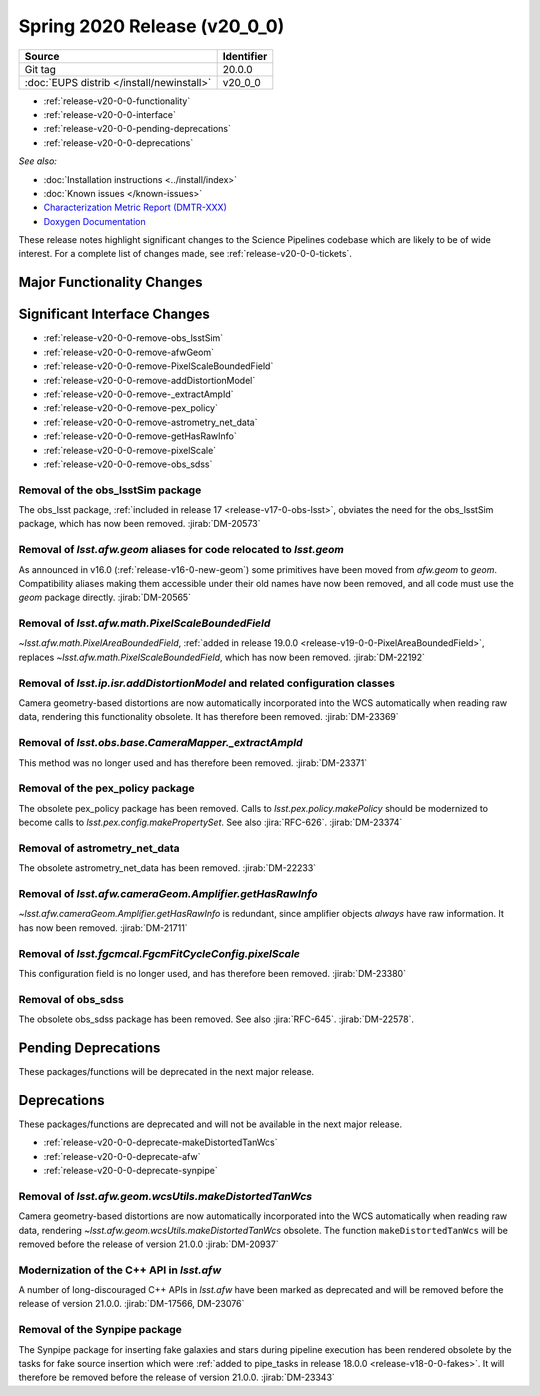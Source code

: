.. _release-v20-0-0:

Spring 2020 Release (v20_0_0)
=============================

+-------------------------------------------+------------+
| Source                                    | Identifier |
+===========================================+============+
| Git tag                                   | 20.0.0     |
+-------------------------------------------+------------+
| :doc:`EUPS distrib </install/newinstall>` | v20\_0\_0  |
+-------------------------------------------+------------+

- :ref:`release-v20-0-0-functionality`
- :ref:`release-v20-0-0-interface`
- :ref:`release-v20-0-0-pending-deprecations`
- :ref:`release-v20-0-0-deprecations`

*See also:*

.. todo::

   Insert link to the CMR when it is available.

.. todo::

   Insert link to Doxygen documentation when the release is frozen.

- :doc:`Installation instructions <../install/index>`
- :doc:`Known issues </known-issues>`
- `Characterization Metric Report (DMTR-XXX) <https://ls.st/DMTR-XXX>`_
- `Doxygen Documentation`__

__ http://doxygen.lsst.codes/stack/doxygen/xlink_master_XXXX/

These release notes highlight significant changes to the Science Pipelines codebase which are likely to be of wide interest.
For a complete list of changes made, see :ref:`release-v20-0-0-tickets`.

.. _release-v20-0-0-functionality:

Major Functionality Changes
---------------------------

.. _release-v20-0-0-interface:

Significant Interface Changes
-----------------------------

- :ref:`release-v20-0-0-remove-obs_lsstSim`
- :ref:`release-v20-0-0-remove-afwGeom`
- :ref:`release-v20-0-0-remove-PixelScaleBoundedField`
- :ref:`release-v20-0-0-remove-addDistortionModel`
- :ref:`release-v20-0-0-remove-_extractAmpId`
- :ref:`release-v20-0-0-remove-pex_policy`
- :ref:`release-v20-0-0-remove-astrometry_net_data`
- :ref:`release-v20-0-0-remove-getHasRawInfo`
- :ref:`release-v20-0-0-remove-pixelScale`
- :ref:`release-v20-0-0-remove-obs_sdss`


.. _release-v20-0-0-remove-obs_lsstSim:

Removal of the obs_lsstSim package
^^^^^^^^^^^^^^^^^^^^^^^^^^^^^^^^^^

The obs_lsst package, :ref:`included in release 17 <release-v17-0-obs-lsst>`, obviates the need for the obs_lsstSim package, which has now been removed.
:jirab:`DM-20573`

.. _release-v20-0-0-remove-afwGeom:

Removal of `lsst.afw.geom` aliases for code relocated to `lsst.geom`
^^^^^^^^^^^^^^^^^^^^^^^^^^^^^^^^^^^^^^^^^^^^^^^^^^^^^^^^^^^^^^^^^^^^

As announced in v16.0 (:ref:`release-v16-0-new-geom`) some primitives have been moved from `afw.geom` to `geom`.
Compatibility aliases making them accessible under their old names have now been removed, and all code must use the `geom` package directly.
:jirab:`DM-20565`

.. _release-v20-0-0-remove-PixelScaleBoundedField:

Removal of `lsst.afw.math.PixelScaleBoundedField`
^^^^^^^^^^^^^^^^^^^^^^^^^^^^^^^^^^^^^^^^^^^^^^^^^

`~lsst.afw.math.PixelAreaBoundedField`, :ref:`added in release 19.0.0 <release-v19-0-0-PixelAreaBoundedField>`, replaces `~lsst.afw.math.PixelScaleBoundedField`, which has now been removed.
:jirab:`DM-22192`

.. _release-v20-0-0-remove-addDistortionModel:

Removal of `lsst.ip.isr.addDistortionModel` and related configuration classes
^^^^^^^^^^^^^^^^^^^^^^^^^^^^^^^^^^^^^^^^^^^^^^^^^^^^^^^^^^^^^^^^^^^^^^^^^^^^^

Camera geometry-based distortions are now automatically incorporated into the WCS automatically when reading raw data, rendering this functionality obsolete.
It has therefore been removed.
:jirab:`DM-23369`

.. _release-v20-0-0-remove-_extractAmpId:

Removal of `lsst.obs.base.CameraMapper._extractAmpId`
^^^^^^^^^^^^^^^^^^^^^^^^^^^^^^^^^^^^^^^^^^^^^^^^^^^^^

This method was no longer used and has therefore been removed.
:jirab:`DM-23371`

.. _release-v20-0-0-remove-pex_policy:

Removal of the pex_policy package
^^^^^^^^^^^^^^^^^^^^^^^^^^^^^^^^^

The obsolete pex_policy package has been removed.
Calls to `lsst.pex.policy.makePolicy` should be modernized to become calls to `lsst.pex.config.makePropertySet`.
See also :jira:`RFC-626`.
:jirab:`DM-23374`

.. _release-v20-0-0-remove-astrometry_net_data:

Removal of astrometry_net_data
^^^^^^^^^^^^^^^^^^^^^^^^^^^^^^

The obsolete astrometry_net_data has been removed.
:jirab:`DM-22233`

.. _release-v20-0-0-remove-getHasRawInfo:

Removal of `lsst.afw.cameraGeom.Amplifier.getHasRawInfo`
^^^^^^^^^^^^^^^^^^^^^^^^^^^^^^^^^^^^^^^^^^^^^^^^^^^^^^^^

`~lsst.afw.cameraGeom.Amplifier.getHasRawInfo` is redundant, since amplifier objects *always* have raw information.
It has now been removed.
:jirab:`DM-21711`

.. _release-v20-0-0-remove-pixelScale:

Removal of `lsst.fgcmcal.FgcmFitCycleConfig.pixelScale`
^^^^^^^^^^^^^^^^^^^^^^^^^^^^^^^^^^^^^^^^^^^^^^^^^^^^^^^

This configuration field is no longer used, and has therefore been removed.
:jirab:`DM-23380`

.. _release-v20-0-0-remove-obs_sdss:

Removal of obs_sdss
^^^^^^^^^^^^^^^^^^^

The obsolete obs_sdss package has been removed.
See also :jira:`RFC-645`.
:jirab:`DM-22578`.


.. _release-v20-0-0-pending-deprecations:

Pending Deprecations
--------------------

These packages/functions will be deprecated in the next major release.

.. _release-v20-0-0-deprecations:

Deprecations
------------

These packages/functions are deprecated and will not be available in the next major release.

- :ref:`release-v20-0-0-deprecate-makeDistortedTanWcs`
- :ref:`release-v20-0-0-deprecate-afw`
- :ref:`release-v20-0-0-deprecate-synpipe`

.. _release-v20-0-0-deprecate-makeDistortedTanWcs:

Removal of `lsst.afw.geom.wcsUtils.makeDistortedTanWcs`
^^^^^^^^^^^^^^^^^^^^^^^^^^^^^^^^^^^^^^^^^^^^^^^^^^^^^^^

Camera geometry-based distortions are now automatically incorporated into the WCS automatically when reading raw data, rendering `~lsst.afw.geom.wcsUtils.makeDistortedTanWcs` obsolete.
The function ``makeDistortedTanWcs`` will be removed before the release of version 21.0.0
:jirab:`DM-20937`

.. _release-v20-0-0-deprecate-afw:

Modernization of the C++ API in `lsst.afw`
^^^^^^^^^^^^^^^^^^^^^^^^^^^^^^^^^^^^^^^^^^

A number of long-discouraged C++ APIs in `lsst.afw` have been marked as deprecated and will be removed before the release of version 21.0.0.
:jirab:`DM-17566, DM-23076`

.. _release-v20-0-0-deprecate-synpipe:

Removal of the Synpipe package
^^^^^^^^^^^^^^^^^^^^^^^^^^^^^^

The Synpipe package for inserting fake galaxies and stars during pipeline execution has been rendered obsolete by the tasks for fake source insertion which were :ref:`added to pipe_tasks in release 18.0.0 <release-v18-0-0-fakes>`.
It will therefore be removed before the release of version 21.0.0.
:jirab:`DM-23343`

